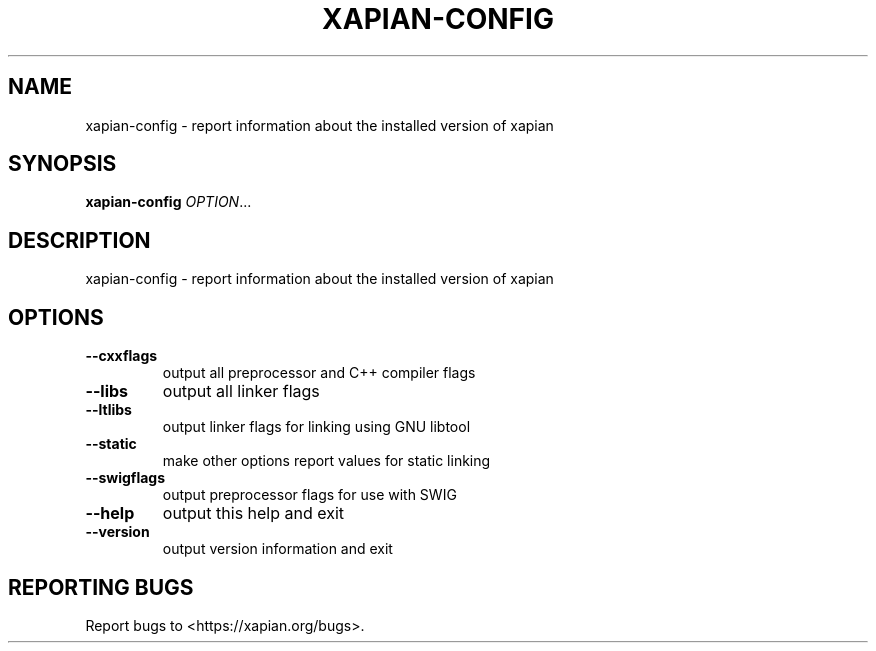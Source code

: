 .\" DO NOT MODIFY THIS FILE!  It was generated by help2man 1.49.3.
.TH XAPIAN-CONFIG "1" "February 2023" "xapian-core 1.4.22" "User Commands"
.SH NAME
xapian-config \- report information about the installed version of xapian
.SH SYNOPSIS
.B xapian-config
\fI\,OPTION\/\fR...
.SH DESCRIPTION
xapian\-config \- report information about the installed version of xapian
.SH OPTIONS
.TP
\fB\-\-cxxflags\fR
output all preprocessor and C++ compiler flags
.TP
\fB\-\-libs\fR
output all linker flags
.TP
\fB\-\-ltlibs\fR
output linker flags for linking using GNU libtool
.TP
\fB\-\-static\fR
make other options report values for static linking
.TP
\fB\-\-swigflags\fR
output preprocessor flags for use with SWIG
.TP
\fB\-\-help\fR
output this help and exit
.TP
\fB\-\-version\fR
output version information and exit
.SH "REPORTING BUGS"
Report bugs to <https://xapian.org/bugs>.
